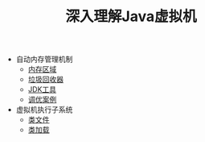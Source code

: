#+TITLE: 深入理解Java虚拟机
#+HTML_HEAD: <link rel="stylesheet" type="text/css" href="css/main.css" />
#+OPTIONS: num:nil timestamp:nil

+ 自动内存管理机制
  + [[file:memory.org][内存区域]]
  + [[file:gc.org][垃圾回收器]]
  + [[file:tools.org][JDK工具]]
  + [[file:optimize.org][调优案例]]

+ 虚拟机执行子系统
  + [[file:class_structure.org][类文件]]
  + [[file:class_loader.org][类加载]]
